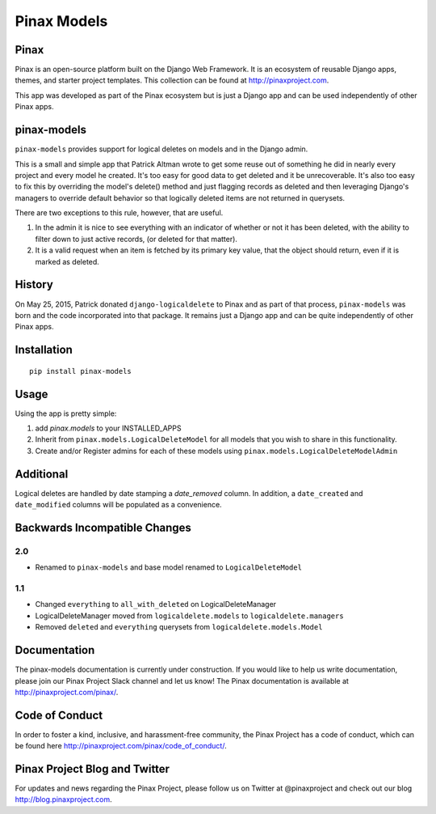 Pinax Models
============
.. image:: http://slack.pinaxproject.com/badge.svg
   :target: http://slack.pinaxproject.com/

.. image:: https://img.shields.io/travis/pinax/pinax-models.svg
    :target: https://travis-ci.org/pinax/pinax-models

.. image:: https://img.shields.io/coveralls/pinax/pinax-models.svg
    :target: https://coveralls.io/r/pinax/pinax-models

.. image:: https://img.shields.io/pypi/dm/pinax-models.svg
    :target:  https://pypi.python.org/pypi/pinax-models/

.. image:: https://img.shields.io/pypi/v/pinax-models.svg
    :target:  https://pypi.python.org/pypi/pinax-models/

.. image:: https://img.shields.io/badge/license-MIT-blue.svg
    :target:  https://pypi.python.org/pypi/pinax-models/
    
    
Pinax
--------

Pinax is an open-source platform built on the Django Web Framework. It is an ecosystem of reusable Django apps, themes, and starter project templates. 
This collection can be found at http://pinaxproject.com.

This app was developed as part of the Pinax ecosystem but is just a Django app and can be used independently of other Pinax apps.


pinax-models
-------------

``pinax-models`` provides support for logical deletes on models and in the Django admin.

This is a small and simple app that Patrick Altman wrote to get some reuse out
of something he did in nearly every project and every model he created.  It's
too easy for good data to get deleted and it be unrecoverable.  It's also too
easy to fix this by overriding the model's delete() method and just flagging
records as deleted and then leveraging Django's managers to override default
behavior so that logically deleted items are not returned in querysets.

There are two exceptions to this rule, however, that are useful.

#. In the admin it is nice to see everything with an indicator of whether or not
   it has been deleted, with the ability to filter down to just active records,
   (or deleted for that matter).
#. It is a valid request when an item is fetched by its primary key value, that
   the object should return, even if it is marked as deleted.
   
   
History
--------

On May 25, 2015, Patrick donated ``django-logicaldelete`` to Pinax and as part of
that process, ``pinax-models`` was born and the code incorporated into that
package. It remains just a Django app and can be quite independently of other
Pinax apps.


Installation
-----------------------

::

    pip install pinax-models
    

Usage
------------------

Using the app is pretty simple:

#. add `pinax.models` to your INSTALLED_APPS
#. Inherit from ``pinax.models.LogicalDeleteModel`` for all models that you wish
   to share in this functionality.
#. Create and/or Register admins for each of these models using
   ``pinax.models.LogicalDeleteModelAdmin``


Additional
----------

Logical deletes are handled by date stamping a `date_removed` column.  In
addition, a ``date_created`` and ``date_modified`` columns will be populated as a
convenience.


Backwards Incompatible Changes
------------------------------

2.0
***

* Renamed to ``pinax-models`` and base model renamed to ``LogicalDeleteModel``


1.1
***

* Changed ``everything`` to ``all_with_deleted`` on LogicalDeleteManager
* LogicalDeleteManager moved from ``logicaldelete.models`` to ``logicaldelete.managers``
* Removed ``deleted`` and ``everything`` querysets from ``logicaldelete.models.Model``


Documentation
--------------

The pinax-models documentation is currently under construction. If you would like to help us write documentation, please join our Pinax Project Slack channel and let us know! The Pinax documentation is available at http://pinaxproject.com/pinax/.


Code of Conduct
----------------

In order to foster a kind, inclusive, and harassment-free community, the Pinax Project has a code of conduct, which can be found here  http://pinaxproject.com/pinax/code_of_conduct/.


Pinax Project Blog and Twitter
-------------------------------

For updates and news regarding the Pinax Project, please follow us on Twitter at @pinaxproject and check out our blog http://blog.pinaxproject.com.













